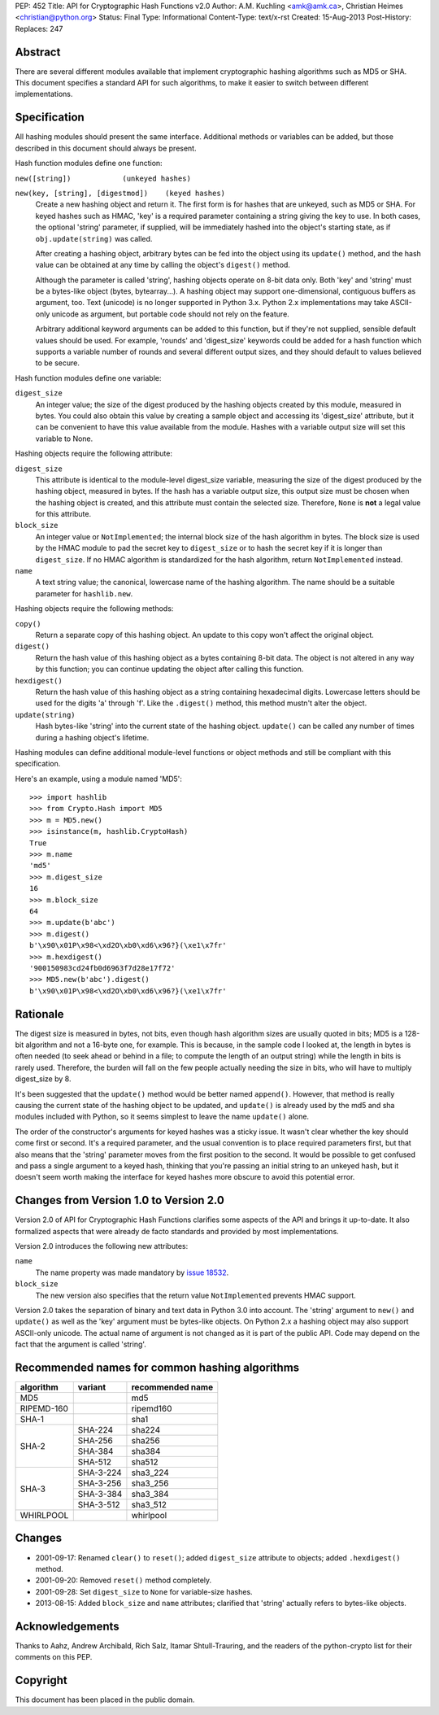PEP: 452
Title: API for Cryptographic Hash Functions v2.0
Author: A.M. Kuchling <amk@amk.ca>, Christian Heimes <christian@python.org>
Status: Final
Type: Informational
Content-Type: text/x-rst
Created: 15-Aug-2013
Post-History:
Replaces: 247

Abstract
========

There are several different modules available that implement
cryptographic hashing algorithms such as MD5 or SHA.  This
document specifies a standard API for such algorithms, to make it
easier to switch between different implementations.


Specification
=============

All hashing modules should present the same interface.  Additional
methods or variables can be added, but those described in this
document should always be present.

Hash function modules define one function:

``new([string])            (unkeyed hashes)``

``new(key, [string], [digestmod])    (keyed hashes)``
   Create a new hashing object and return it.  The first form is
   for hashes that are unkeyed, such as MD5 or SHA.  For keyed
   hashes such as HMAC, 'key' is a required parameter containing
   a string giving the key to use.  In both cases, the optional
   'string' parameter, if supplied, will be immediately hashed
   into the object's starting state, as if ``obj.update(string)`` was
   called.

   After creating a hashing object, arbitrary bytes can be fed
   into the object using its ``update()`` method, and the hash value
   can be obtained at any time by calling the object's ``digest()``
   method.

   Although the parameter is called 'string', hashing objects operate
   on 8-bit data only. Both 'key' and 'string' must be a bytes-like
   object (bytes, bytearray...). A hashing object may support
   one-dimensional, contiguous buffers as argument, too. Text
   (unicode) is no longer supported in Python 3.x. Python 2.x
   implementations may take ASCII-only unicode as argument, but
   portable code should not rely on the feature.

   Arbitrary additional keyword arguments can be added to this
   function, but if they're not supplied, sensible default values
   should be used.  For example, 'rounds' and 'digest_size'
   keywords could be added for a hash function which supports a
   variable number of rounds and several different output sizes,
   and they should default to values believed to be secure.

Hash function modules define one variable:

``digest_size``
   An integer value; the size of the digest produced by the
   hashing objects created by this module, measured in bytes.
   You could also obtain this value by creating a sample object
   and accessing its 'digest_size' attribute, but it can be
   convenient to have this value available from the module.
   Hashes with a variable output size will set this variable to
   None.

Hashing objects require the following attribute:

``digest_size``
   This attribute is identical to the module-level digest_size
   variable, measuring the size of the digest produced by the
   hashing object, measured in bytes.  If the hash has a variable
   output size, this output size must be chosen when the hashing
   object is created, and this attribute must contain the
   selected size.  Therefore, ``None`` is **not** a legal value for this
   attribute.

``block_size``
   An integer value or ``NotImplemented``; the internal block size
   of the hash algorithm in bytes. The block size is used by the
   HMAC module to pad the secret key to ``digest_size`` or to hash the
   secret key if it is longer than ``digest_size``. If no HMAC
   algorithm is standardized for the hash algorithm, return
   ``NotImplemented`` instead.

``name``
   A text string value; the canonical, lowercase name of the hashing
   algorithm. The name should be a suitable parameter for
   ``hashlib.new``.

Hashing objects require the following methods:

``copy()``
   Return a separate copy of this hashing object.  An update to
   this copy won't affect the original object.

``digest()``
   Return the hash value of this hashing object as a bytes
   containing 8-bit data.  The object is not altered in any way
   by this function; you can continue updating the object after
   calling this function.

``hexdigest()``
   Return the hash value of this hashing object as a string
   containing hexadecimal digits.  Lowercase letters should be used
   for the digits 'a' through 'f'.  Like the ``.digest()`` method, this
   method mustn't alter the object.

``update(string)``
   Hash bytes-like 'string' into the current state of the hashing
   object. ``update()`` can be called any number of times during a
   hashing object's lifetime.

Hashing modules can define additional module-level functions or
object methods and still be compliant with this specification.

Here's an example, using a module named 'MD5'::

    >>> import hashlib
    >>> from Crypto.Hash import MD5
    >>> m = MD5.new()
    >>> isinstance(m, hashlib.CryptoHash)
    True
    >>> m.name
    'md5'
    >>> m.digest_size
    16
    >>> m.block_size
    64
    >>> m.update(b'abc')
    >>> m.digest()
    b'\x90\x01P\x98<\xd2O\xb0\xd6\x96?}(\xe1\x7fr'
    >>> m.hexdigest()
    '900150983cd24fb0d6963f7d28e17f72'
    >>> MD5.new(b'abc').digest()
    b'\x90\x01P\x98<\xd2O\xb0\xd6\x96?}(\xe1\x7fr'


Rationale
=========

The digest size is measured in bytes, not bits, even though hash
algorithm sizes are usually quoted in bits; MD5 is a 128-bit
algorithm and not a 16-byte one, for example.  This is because, in
the sample code I looked at, the length in bytes is often needed
(to seek ahead or behind in a file; to compute the length of an
output string) while the length in bits is rarely used.
Therefore, the burden will fall on the few people actually needing
the size in bits, who will have to multiply digest_size by 8.

It's been suggested that the ``update()`` method would be better named
``append()``.  However, that method is really causing the current
state of the hashing object to be updated, and ``update()`` is already
used by the md5 and sha modules included with Python, so it seems
simplest to leave the name ``update()`` alone.

The order of the constructor's arguments for keyed hashes was a
sticky issue.  It wasn't clear whether the key should come first
or second.  It's a required parameter, and the usual convention is
to place required parameters first, but that also means that the
'string' parameter moves from the first position to the second.
It would be possible to get confused and pass a single argument to
a keyed hash, thinking that you're passing an initial string to an
unkeyed hash, but it doesn't seem worth making the interface
for keyed hashes more obscure to avoid this potential error.


Changes from Version 1.0 to Version 2.0
=======================================

Version 2.0 of API for Cryptographic Hash Functions clarifies some
aspects of the API and brings it up-to-date. It also formalized aspects
that were already de facto standards and provided by most
implementations.

Version 2.0 introduces the following new attributes:

``name``
   The name property was made mandatory by `issue 18532`_.

``block_size``
   The new version also specifies that the return value
   ``NotImplemented`` prevents HMAC support.

Version 2.0 takes the separation of binary and text data in Python
3.0 into account. The 'string' argument to ``new()`` and ``update()`` as
well as the 'key' argument must be bytes-like objects. On Python
2.x a hashing object may also support ASCII-only unicode. The actual
name of argument is not changed as it is part of the public API.
Code may depend on the fact that the argument is called 'string'.


Recommended names for common hashing algorithms
===============================================

+------------+------------+-------------------+
| algorithm  |  variant   |  recommended name |
+============+============+===================+
| MD5        |            |     md5           |
+------------+------------+-------------------+
| RIPEMD-160 |            |     ripemd160     |
+------------+------------+-------------------+
| SHA-1      |            |      sha1         |
+------------+------------+-------------------+
| SHA-2      |  SHA-224   |     sha224        |
+            +------------+-------------------+
|            |  SHA-256   |     sha256        |
+            +------------+-------------------+
|            |  SHA-384   |     sha384        |
+            +------------+-------------------+
|            |  SHA-512   |     sha512        |
+------------+------------+-------------------+
| SHA-3      |  SHA-3-224 |     sha3_224      |
+            +------------+-------------------+
|            |  SHA-3-256 |     sha3_256      |
+            +------------+-------------------+
|            |  SHA-3-384 |     sha3_384      |
+            +------------+-------------------+
|            |  SHA-3-512 |     sha3_512      |
+------------+------------+-------------------+
| WHIRLPOOL  |            |     whirlpool     |
+------------+------------+-------------------+


Changes
=======

* 2001-09-17: Renamed ``clear()`` to ``reset()``; added ``digest_size`` attribute
  to objects; added ``.hexdigest()`` method.
* 2001-09-20: Removed ``reset()`` method completely.
* 2001-09-28: Set ``digest_size`` to ``None`` for variable-size hashes.
* 2013-08-15: Added ``block_size`` and ``name`` attributes; clarified that
  'string' actually refers to bytes-like objects.


Acknowledgements
================

Thanks to Aahz, Andrew Archibald, Rich Salz, Itamar
Shtull-Trauring, and the readers of the python-crypto list for
their comments on this PEP.


Copyright
=========

This document has been placed in the public domain.


.. _issue 18532: http://bugs.python.org/issue18532
